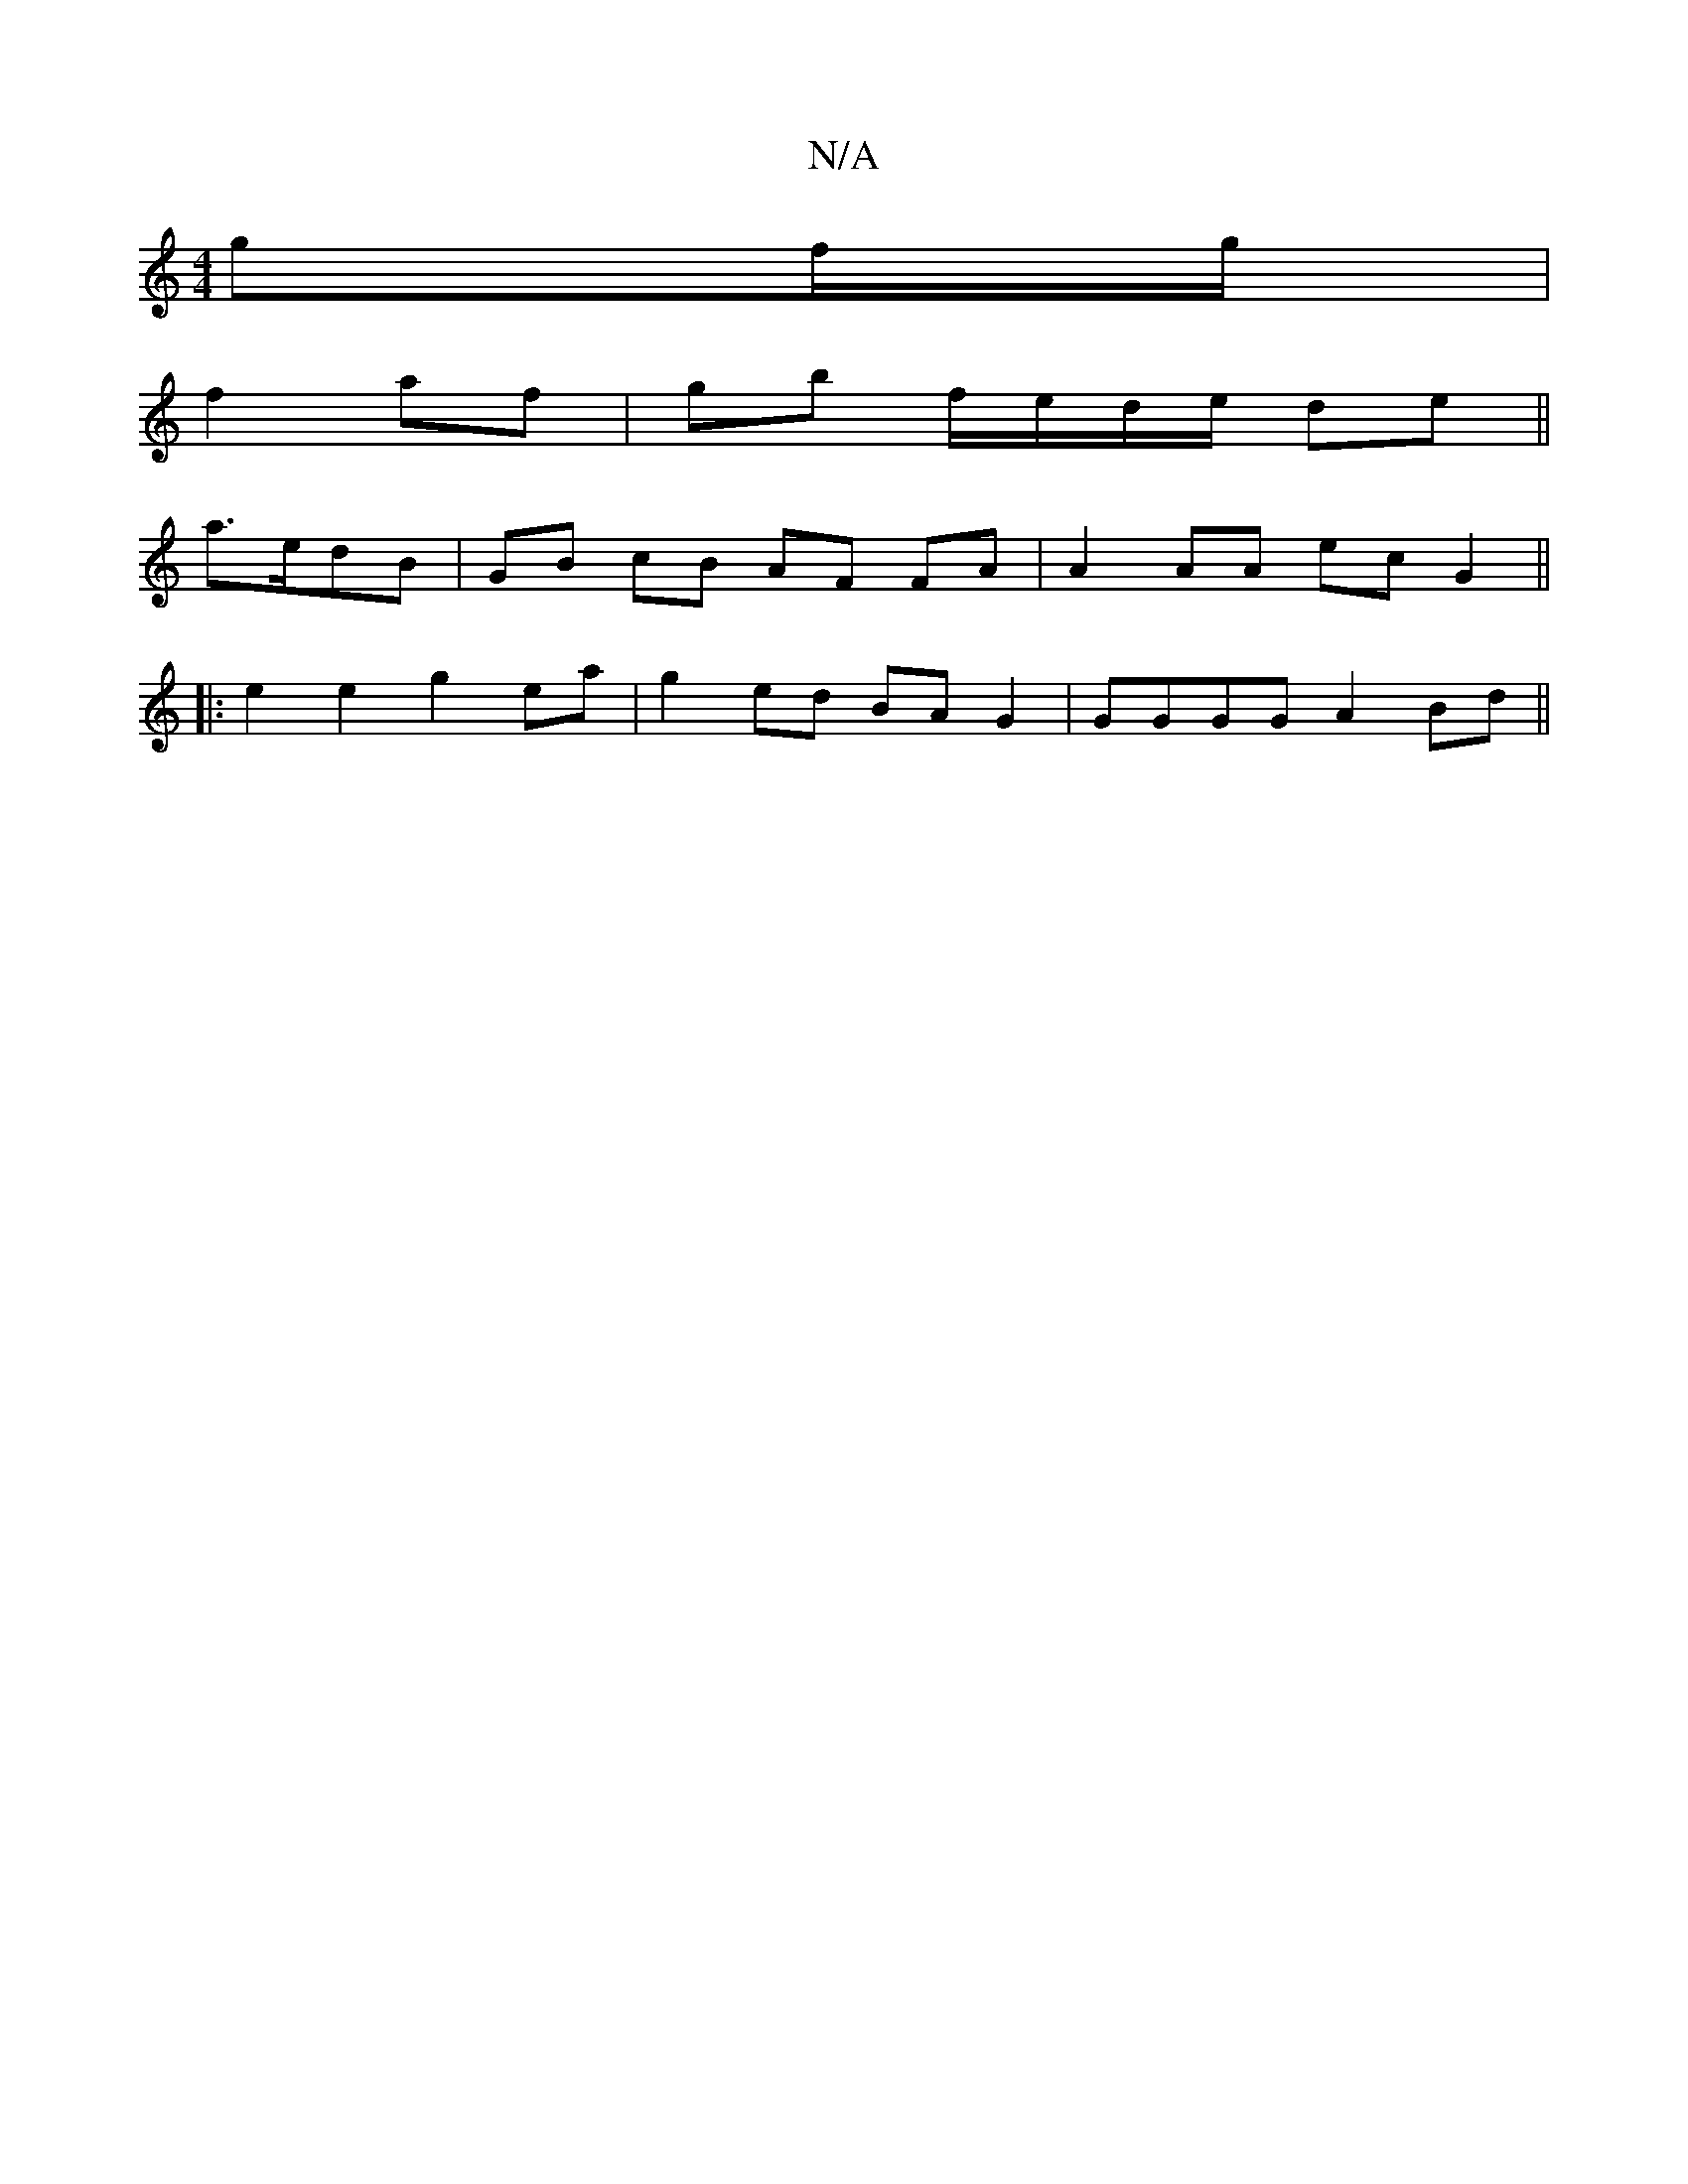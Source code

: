 X:1
T:N/A
M:4/4
R:N/A
K:Cmajor
g^=f/2g/2 |
f2- af | gb f/e/d/e/ de||
a>edB | GB cB AF FA | A2 AA ec G2 ||
|:e2 e2 g2 ea | g2 ed BA G2 | GGGG A2 Bd ||

|: G>F B2 G2 Bf- f/f/e/f/ gf/g/ | ed Bg | d2 c>B | EA F A GF | AG AG A2 :|

|:AB